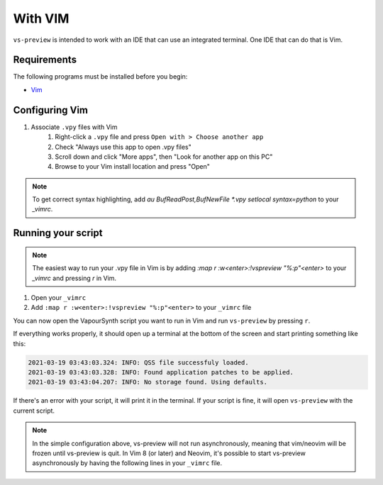 With VIM
--------

``vs-preview`` is intended to work with an IDE that can use an integrated terminal.
One IDE that can do that is Vim.

Requirements
^^^^^^^^^^^^

The following programs must be installed before you begin:

* `Vim <https://www.vim.org/download.php>`_

Configuring Vim
^^^^^^^^^^^^^^^

1. Associate ``.vpy`` files with Vim
    1. Right-click a ``.vpy`` file and press ``Open with > Choose another app``
    2. Check "Always use this app to open .vpy files"
    3. Scroll down and click "More apps", then "Look for another app on this PC"
    4. Browse to your Vim install location and press "Open"

.. note::

   To get correct syntax highlighting, add `au BufReadPost,BufNewFile *.vpy setlocal syntax=python` to your `_vimrc`.

Running your script
^^^^^^^^^^^^^^^^^^^

.. note::

    The easiest way to run your .vpy file in Vim is by adding `:map r :w<enter>:!vspreview "%:p"<enter>` to your `_vimrc` and pressing `r` in Vim.

1. Open your ``_vimrc``
2. Add ``:map r :w<enter>:!vspreview "%:p"<enter>`` to your ``_vimrc`` file

You can now open the VapourSynth script you want to run in Vim
and run ``vs-preview`` by pressing ``r``.

If everything works properly,
it should open up a terminal at the bottom of the screen
and start printing something like this:

.. code-block:: powershell

    2021-03-19 03:43:03.324: INFO: QSS file successfuly loaded.
    2021-03-19 03:43:03.328: INFO: Found application patches to be applied.
    2021-03-19 03:43:04.207: INFO: No storage found. Using defaults.

If there's an error with your script,
it will print it in the terminal.
If your script is fine,
it will open ``vs-preview`` with the current script.


.. note::

    In the simple configuration above, vs-preview will not run asynchronously, meaning that vim/neovim will be frozen until vs-preview is quit. In Vim 8 (or later) and Neovim, it's possible to start vs-preview asynchronously by having the following lines in your ``_vimrc`` file.

.. code-block:: vimscript
    :linenos:

    nnoremap r :w<enter>:call AsynchronousVsPreview(expand("%:p"))<enter>

    function! AsynchronousVsPreview(file_path)
        let l:vsPreview_cmd = 'vspreview '.a:file_path 
        if exists('g:job_vs')
            if has('nvim')
                call jobstop(g:job_vs)
            else
                call job_stop(g:job_vs)
            endif
            unlet g:job_vs
            echom 'Stopping vs-preview...'
        else
            if has('nvim')
                let g:job_vs = jobstart(l:vsPreview_cmd, {})
            else
                let g:job_vs = job_start(l:vsPreview_cmd, {})
            endif
            echom 'Starting vs-preview asynchronously...'
        endif
    endfunction
